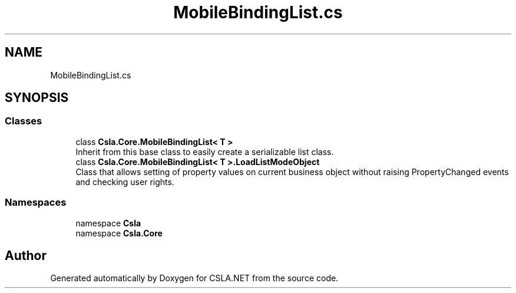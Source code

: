 .TH "MobileBindingList.cs" 3 "Thu Jul 22 2021" "Version 5.4.2" "CSLA.NET" \" -*- nroff -*-
.ad l
.nh
.SH NAME
MobileBindingList.cs
.SH SYNOPSIS
.br
.PP
.SS "Classes"

.in +1c
.ti -1c
.RI "class \fBCsla\&.Core\&.MobileBindingList< T >\fP"
.br
.RI "Inherit from this base class to easily create a serializable list class\&. "
.ti -1c
.RI "class \fBCsla\&.Core\&.MobileBindingList< T >\&.LoadListModeObject\fP"
.br
.RI "Class that allows setting of property values on current business object without raising PropertyChanged events and checking user rights\&. "
.in -1c
.SS "Namespaces"

.in +1c
.ti -1c
.RI "namespace \fBCsla\fP"
.br
.ti -1c
.RI "namespace \fBCsla\&.Core\fP"
.br
.in -1c
.SH "Author"
.PP 
Generated automatically by Doxygen for CSLA\&.NET from the source code\&.
